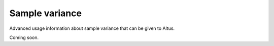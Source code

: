 Sample variance
---------------

Advanced usage information about sample variance that can be given to Altus.

Coming soon.
